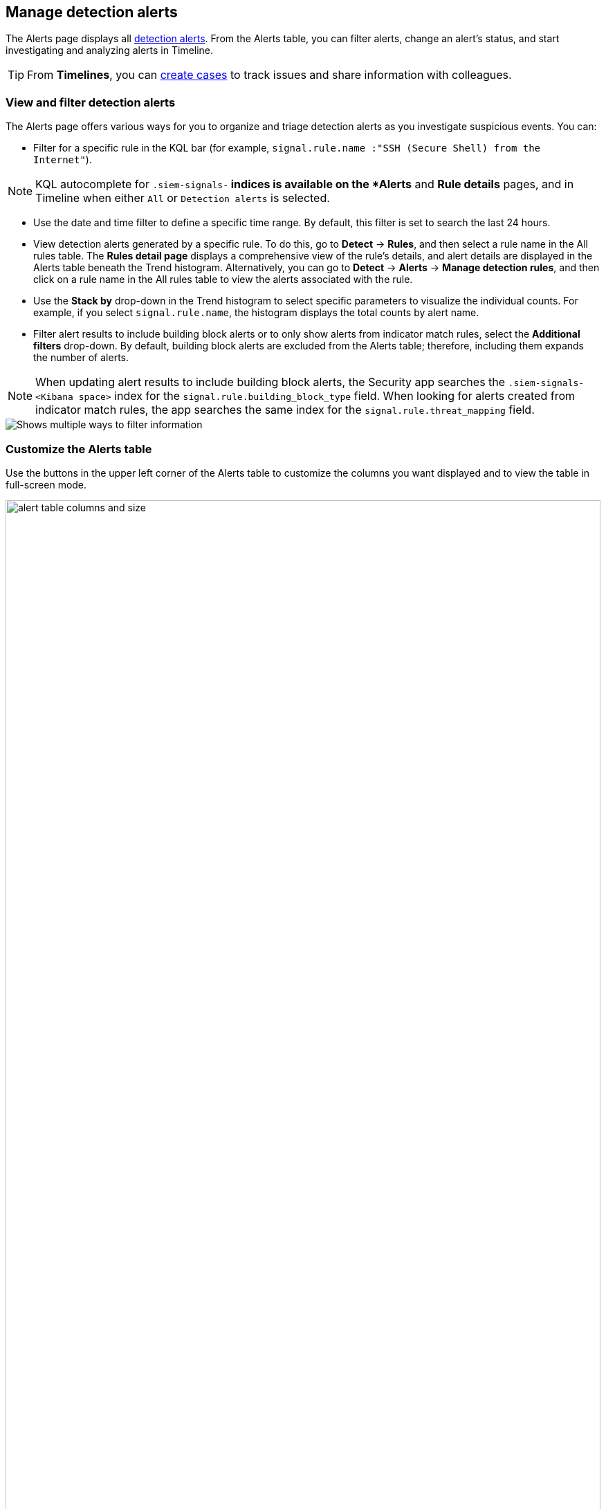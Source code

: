 [[alerts-ui-manage]]
[role="xpack"]
== Manage detection alerts

The Alerts page displays all <<detection-alert-def, detection alerts>>.
From the Alerts table, you can filter alerts, change an alert's status, and start
investigating and analyzing alerts in Timeline.

TIP: From *Timelines*, you can <<cases-ui-open, create cases>> to track issues and
share information with colleagues.

[float]
[[detection-view-and-filter-alerts]]
=== View and filter detection alerts
The Alerts page offers various ways for you to organize and triage detection alerts as you investigate suspicious events. You can:

* Filter for a specific rule in the KQL bar (for example,
`signal.rule.name :"SSH (Secure Shell) from the Internet"`).

NOTE: KQL autocomplete for `.siem-signals-*` indices is available on the
*Alerts* and *Rule details* pages, and in Timeline when either `All` or
`Detection alerts` is selected.

* Use the date and time filter to define a specific time range. By default, this filter is set to search the last 24 hours.
* View detection alerts generated by a specific rule. To do this, go to *Detect* -> *Rules*, and then select a rule name in the All rules table. The *Rules detail page* displays a comprehensive view of the rule's details, and alert details are displayed in the Alerts table beneath the Trend histogram. Alternatively, you can go to *Detect* -> *Alerts* -> *Manage detection rules*, and then click on a rule name in the All rules table to view the alerts associated with the rule.
* Use the *Stack by* drop-down in the Trend histogram to select specific parameters to visualize the individual counts. For example, if you select `signal.rule.name`, the histogram displays the total counts by alert name.
* Filter alert results to include building block alerts or to only show alerts from indicator match rules, select the *Additional filters* drop-down. By default, building block alerts are excluded from the Alerts table; therefore, including them expands the number of alerts.

NOTE: When updating alert results to include building block alerts, the Security app searches the `.siem-signals-<Kibana space>` index for the `signal.rule.building_block_type` field. When looking for alerts created from indicator match rules, the app searches the same index for the `signal.rule.threat_mapping` field.

[role="screenshot"]
image::images/additional-filters.png[Shows multiple ways to filter information]

[float]
[[customize-the-alerts-table]]
=== Customize the Alerts table
Use the buttons in the upper left corner of the Alerts table to customize the columns you want displayed and to view the table in full-screen mode.

[role="screenshot"]
image::images/alert-table-columns-and-size.gif[width=100%][height=100%][Demo that shows how to select the customize display button and full screen button]

Click the *Customize Event Renderers* button to enable event renderers within the Alerts table. When enabled, event renderers show relevant details that provide more context about the event. For example, if you enable the *Flow* Event Renderer, the Alerts table shows details that describe the data flow between a source and destination -- such as hosts, ports, protocol, direction, duration, amount transferred, process, and geographic location.

[role="screenshot"]
image::images/customize-event-renderer.png[Shows the Event Renderer button, 200]

All event renderers are disabled by default. To switch between event views in the Alerts table, you can enable individual event renderers or click *Enable all*. Closing the *Customize Event Renderers* page saves your configurations.

[role="screenshot"]
image::images/customize-event-renderer-page.png[Shows the Event Renderer page]

[float]
[[view-alert-details]]
=== View alert details
To further inspect an alert, click the *View details* button from the Alerts table. The Alert details flyout appears and provides several options to view alert data.

[role="screenshot"]
image::images/view-alert-details.png[Shows the Event Renderer button, 200]

The Alert details flyout contains the following informational tabs:

[discrete]
*Overview*

The *Overview* tab provides an overview of the alert and shows relevant threat intelligence details. Use this information to analyze what generated the alert, so you can triage its relevance and resolve it as appropriate.

The *Overview* tab always begins with a reason statement, which describes the event that generated the alert.

TIP: View the rule that produced the alert by clicking the View Rule detail page link at the bottom of the Reason section.

Following the reason statement, you can find a list of general alert details. These details are conveyed as a curated list of fields containing essential and available information about the alert. Within this section, you can find the alert's current status, locate the rule that produced the alert, learn the alert's severity, and more. You can use these details to start forming a sense of what caused the alert and then continue your investigation by checking out available threat intelligence on the alert.

{es-sec} collects threat intelligence data for all alerts. Fields that show threat intelligence data are appended with an informational icon and placed after general alert details on the *Overview* tab.

[role="screenshot"]
image::images/threat-intel-fields.png[Shows a field with threat intel]

When gathering threat intelligence, {es-sec} queries indicator data from the past 30 days to find threat intelligence for the following fields.
If these fields aren't present, {es-sec} does not perform the query and no additional threat intelligence is displayed.

TIP: To learn more about the query, select the **Threat Intel** tab, then click the **Inspect** icon next to the threat you want to inspect.

- `file.hash.md5`: The MD5 hash
- `file.hash.sha1`: The SHA1 hash
- `file.hash.sha256`: The SHA256 hash
- `file.pe.imphash`: Imports in a PE file
- `file.elf.telfhash`: Imports in an ELF file
- `file.hash.ssdeep`: The SSDEEP hash
- `source.ip`: The IP address of the source (IPv4 or IPv6)
- `destination.ip`*: The event's destination IP address
- `url.full`: The full URL of the event source
- `registry.path`: The full registry path, including the hive, key, and value

Additional threat intelligence data is generated for indicator match alerts when indicators are matched with source events, as outlined by the conditions in the relevant indicator match rule.

*Threat Intel*

Shows the number of individual threats matching the alert. Each threat is labelled with values from the `matched.field` and `matched.atomic` fields. If the alert does not contain threat intelligence data, the *Threat Intel* tab displays a message that none is available.

TIP: You can expand and collapse threat details by clicking the arrow icon on the threat label.

Threats are organized into several sections:

* *Threat Matched Detected*: This section is solely reserved for threats matches that were identified by a threat indicator match rule. Threat matches are produced whenever event data matches a threat indicator field value in your indicator index.
* *Enriched with Threat Intelligence*: This section shows fields that were enriched with threat intelligence when {es-sec} queried the alert for threat indicators. You can use the date time picker to modify the query timeframe, which looks at the past 30 days by default. Clicking the **Inspect** icon, on the far right of the threat label, allows you to view more information on the query.
* *Other*: This section shows threats that do not match any threat indicators or threat intelligence fields that {es-sec} queries the alert for.

In each section, threats are shown in reverse chronological order, with the most recent threats at the top. All mapped fields are displayed for each matched threat.

NOTE: The event enrichment query uses the indices specified in the `securitySolution:defaultThreatIndex` advanced setting. For more information, see <<update-threat-intel-indices, Update default Elastic Security threat intelligence indices>>.

*Table*

Shows the alert details in table format. Alert details are organized into field value pairs.

*JSON View*

Shows the alert details in JSON format.


[float]
[[detection-alert-status]]
=== Change an alert's status

You can set an alert's status to indicate whether it needs to be investigated
(*Open*), is under active investigation (*In progress*), or resolved
(*Closed*). By default, the Alerts table displays open alerts. To filter alerts that are *In progress* or *Closed*, select the appropriate status in the upper-right corner of the Alerts table.

To change an alert's status, do one of the following:

* In the alert's row, click the *More actions* button, then select the appropriate status (*Mark in progress*, *Close alert*, or *Open alert*).
* In the Alerts table, select all the alerts you want to change, then select
*Take action* -> *Close selected*, *Open selected*, or *Mark in progress*.

[float]
[[signals-to-cases]]
=== Add alerts to cases
From the Alerts table, you can attach one or more alerts to a case by clicking the *Add to case* button. From here, you can choose to <<signals-to-new-cases, add the alert to a new case>> or <<signals-to-existing-cases, attach it to an existing one>>. You can add an unlimited amount of alerts from any rule type. If you attach the alert to a case that has been configured to sync its status with associated alerts, the alert's status updates any time the case's status is modified.

NOTE: Once you've added an alert to a case, you can only remove it through the <<cases-api-overview, Elastic Security Cases API>>.

[role="screenshot"]
image::images/add-alert-to-case.gif[width=80%][height=80%][Shows how to add an alert to a case]

[float]
[[signals-to-new-cases]]
==== Add an alert to a new case
To add an alert to a new case:

. Select **Add to case -> Add to a new case**.
. In the **Create a new case** pane, give your case a name, add relevant tags, and include a case description.
. Specify whether you want to sync the status of associated alerts. It is enabled by default; however, you can toggle this setting on or off at any time. If it remains enabled, the alert's status updates whenever the case's status is modified.
. Select a connector. If you've previously added one, that connector displays as the default selection. Otherwise, the default setting is `No connector selected`.
. Click *Create case* after you've completed all of the required fields. A notification message that confirms the case was successfully created displays. Click the link inside the notification or go to the Cases page to view your case.

[role="screenshot"]
image::images/add-alert-to-new-case.png[Shows how to add an alert to an existing case]

[float]
[[signals-to-existing-cases]]
==== Add an alert to an existing case
To attach an alert to an existing case:

. Select **Add to case -> Add to existing case**.
. From the **Select case** pane, select the appropriate case for which to attach an alert. A confirmation message displays with an option to view the updated case. Click on the link in the notification or go to the Cases page to view the case's details.

[role="screenshot"]
image::images/add-alert-to-existing-case.png[Shows how to add an alert to an existing case]

[float]
[[signals-to-timelines]]
=== Send alerts to Timeline

To view an alert in Timeline, click the *Investigate in timeline* button.

TIP: When you send an alert generated by a
<<rules-ui-create, threshold rule>> to Timeline, all matching events are
listed in the Timeline, even ones that did not reach the threshold value. For
example, if you have an alert generated by a threshold rule that detects 10
failed login attempts, when you send that alert to Timeline, all failed login
attempts detected by the rule are listed.

Suppose the rule that generated the alert uses a Timeline template. In this case, when you investigate the alert in Timeline, the dropzone query values defined in the template are replaced with their corresponding alert values.

// * `host.name`
// * `host.hostname`
// * `host.domain`
// * `host.id`
// * `host.ip`
// * `client.ip`
// * `destination.ip`
// * `server.ip`
// * `source.ip`
// * `network.community_id`
// * `user.name`
// * `process.name`

*Example*

This Timeline template uses the `host.name: "{host.name}"` dropzone filter in
the rule. When alerts generated by the rule are investigated in Timeline, the
`{host.name}` value is replaced with the alert's `host.name` value. If the
alerts's `host.name` value is `Windows-ArsenalFC`, the Timeline dropzone query
is `host.name: "Windows-ArsenalFC"`.

NOTE: See <<timelines-ui>> for information on creating Timelines and Timeline
templates. For information on how to add Timeline templates to rules, see
<<rules-ui-create>>.

[float]
[[add-exception-from-alerts]]
=== Add rule exceptions

You can add exceptions to the rule that generated the alert directly from the
Alerts table. Exceptions prevent a rule from generating alerts even when its
criteria are met.

To add an exception, click the actions button (three dots) and then select
*Add exception*.

For information about exceptions and how to use them, see
<<detections-ui-exceptions>>.

[float]
[[alerts-analyze-events]]
=== Visually analyze process relationships

For process events that are detected by {elastic-endpoint}, you can open a visual mapping to view a hierarchal timeline of when these events occurred. For more information, see <<visual-event-analyzer>>.
